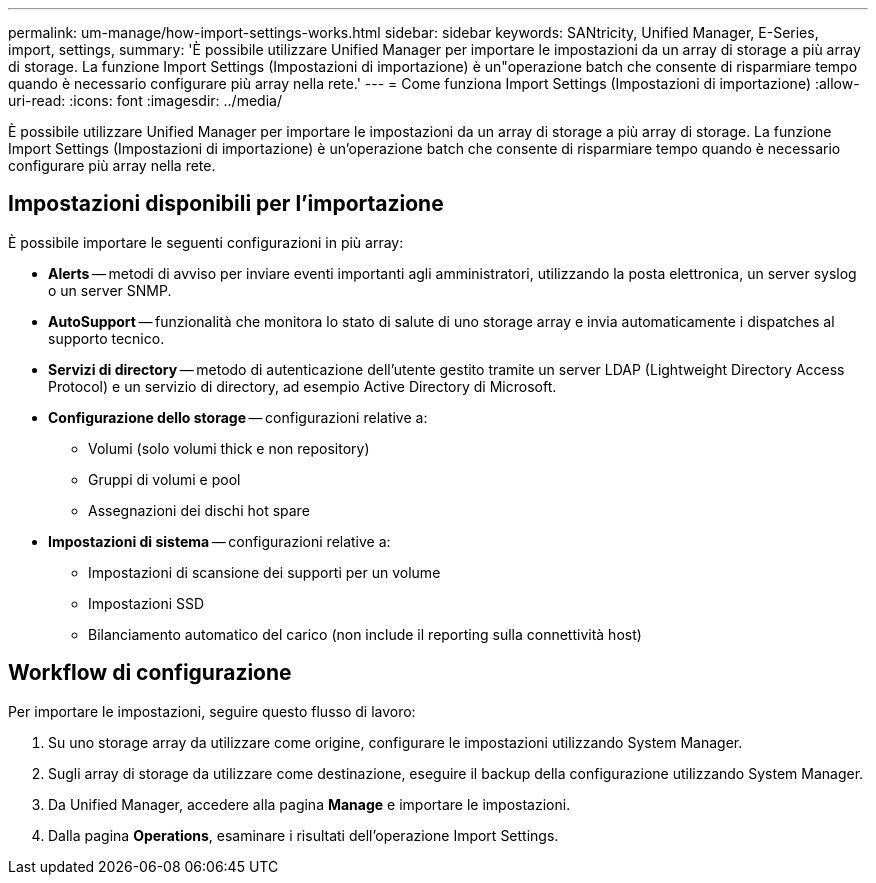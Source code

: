 ---
permalink: um-manage/how-import-settings-works.html 
sidebar: sidebar 
keywords: SANtricity, Unified Manager, E-Series, import, settings, 
summary: 'È possibile utilizzare Unified Manager per importare le impostazioni da un array di storage a più array di storage. La funzione Import Settings (Impostazioni di importazione) è un"operazione batch che consente di risparmiare tempo quando è necessario configurare più array nella rete.' 
---
= Come funziona Import Settings (Impostazioni di importazione)
:allow-uri-read: 
:icons: font
:imagesdir: ../media/


[role="lead"]
È possibile utilizzare Unified Manager per importare le impostazioni da un array di storage a più array di storage. La funzione Import Settings (Impostazioni di importazione) è un'operazione batch che consente di risparmiare tempo quando è necessario configurare più array nella rete.



== Impostazioni disponibili per l'importazione

È possibile importare le seguenti configurazioni in più array:

* *Alerts* -- metodi di avviso per inviare eventi importanti agli amministratori, utilizzando la posta elettronica, un server syslog o un server SNMP.
* *AutoSupport* -- funzionalità che monitora lo stato di salute di uno storage array e invia automaticamente i dispatches al supporto tecnico.
* *Servizi di directory* -- metodo di autenticazione dell'utente gestito tramite un server LDAP (Lightweight Directory Access Protocol) e un servizio di directory, ad esempio Active Directory di Microsoft.
* *Configurazione dello storage* -- configurazioni relative a:
+
** Volumi (solo volumi thick e non repository)
** Gruppi di volumi e pool
** Assegnazioni dei dischi hot spare


* *Impostazioni di sistema* -- configurazioni relative a:
+
** Impostazioni di scansione dei supporti per un volume
** Impostazioni SSD
** Bilanciamento automatico del carico (non include il reporting sulla connettività host)






== Workflow di configurazione

Per importare le impostazioni, seguire questo flusso di lavoro:

. Su uno storage array da utilizzare come origine, configurare le impostazioni utilizzando System Manager.
. Sugli array di storage da utilizzare come destinazione, eseguire il backup della configurazione utilizzando System Manager.
. Da Unified Manager, accedere alla pagina *Manage* e importare le impostazioni.
. Dalla pagina *Operations*, esaminare i risultati dell'operazione Import Settings.


